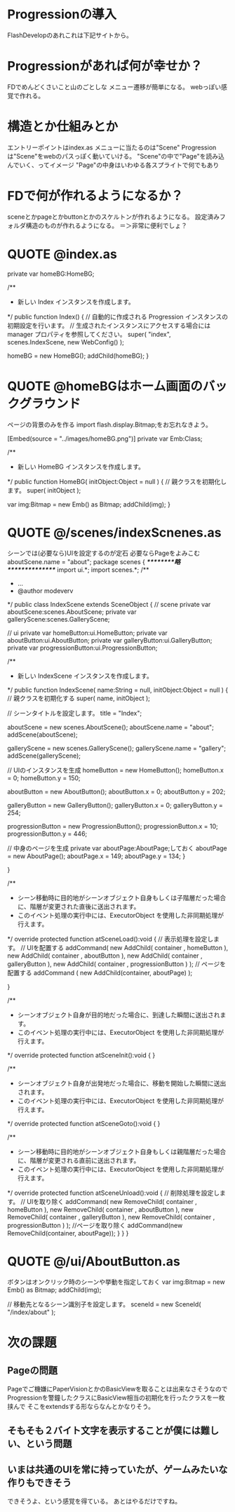* Progressionの導入
FlashDevelopのあれこれは下記サイトから。

* Progressionがあれば何が幸せか？
FDでめんどくさいこと山のごとしな
メニュー遷移が簡単になる。
webっぽい感覚で作れる。

* 構造とか仕組みとか
エントリーポイントはindex.as
メニューに当たるのは"Scene"
Progressionは"Scene"をwebのパスっぽく動いていける。
"Scene"の中で"Page"を読み込んでいく、ってイメージ
"Page"の中身はいわゆる各スプライトで何でもあり
* FDで何が作れるようになるか？
sceneとかpageとかbuttonとかのスケルトンが作れるようになる。
設定済みフォルダ構造のものが作れるようになる。
＝＞非常に便利でしょ？
* QUOTE @index.as
		private var homeBG:HomeBG;
		
		/**
		 * 新しい Index インスタンスを作成します。
		 */
		public function Index() 
		{
			// 自動的に作成される Progression インスタンスの初期設定を行います。
			// 生成されたインスタンスにアクセスする場合には manager プロパティを参照してください。
			super( "index", scenes.IndexScene, new WebConfig() );
			
			homeBG = new HomeBG();
			addChild(homeBG);
		}
* QUOTE @homeBGはホーム画面のバックグラウンド
ページの背景のみを作る
import flash.display.Bitmap;をお忘れなきよう。

		[Embed(source = "../images/homeBG.png")]
		private var Emb:Class;
		
		/**
		 * 新しい HomeBG インスタンスを作成します。
		 */
		public function HomeBG( initObject:Object = null ) 
		{
			// 親クラスを初期化します。
			super( initObject );
			
			var img:Bitmap = new Emb() as Bitmap;
			addChild(img);			
		}

* QUOTE @/scenes/indexScnenes.as
シーンでは(必要なら)UIを設定するのが定石
必要ならPageをよみこむ
aboutScene.name = "about";
package scenes 
{
/*********略***************/
	import ui.*;
	import scenes.*;
	/**
	 * ...
	 * @author modeverv
	 */
	public class IndexScene extends SceneObject 
	{
		// scene
		private var aboutScene:scenes.AboutScene;
		private var galleryScene:scenes.GalleryScene;

		// ui
		private var homeButton:ui.HomeButton;
		private var aboutButton:ui.AboutButton;
		private var galleryButton:ui.GalleryButton;
		private var progressionButton:ui.ProgressionButton;		
		
		/**
		 * 新しい IndexScene インスタンスを作成します。
		 */
		public function IndexScene( name:String = null, initObject:Object = null ) 
		{
			// 親クラスを初期化する
			super( name, initObject );
			
			// シーンタイトルを設定します。
			title = "Index";

			aboutScene = new scenes.AboutScene();
			aboutScene.name = "about";
			addScene(aboutScene);
			
			galleryScene = new scenes.GalleryScene();
			galleryScene.name = "gallery";
			addScene(galleryScene);
			
			// UIのインスタンスを生成
			homeButton = new HomeButton();
			homeButton.x = 0;
			homeButton.y = 150;
  
			aboutButton = new AboutButton();
			aboutButton.x = 0;
			aboutButton.y = 202;
			
			galleryButton = new GalleryButton();
			galleryButton.x = 0;
			galleryButton.y = 254;
  
			progressionButton = new ProgressionButton();
			progressionButton.x = 10;
			progressionButton.y = 446;

			// 中身のページを生成 		private var aboutPage:AboutPage;しておく
			aboutPage = new AboutPage();
			aboutPage.x = 149;
			aboutPage.y = 134;
		}


		}
		
		/**
		 * シーン移動時に目的地がシーンオブジェクト自身もしくは子階層だった場合に、階層が変更された直後に送出されます。
		 * このイベント処理の実行中には、ExecutorObject を使用した非同期処理が行えます。
		 */
		override protected function atSceneLoad():void 
		{
				// 表示処理を設定します。
				// UIを配置する
				addCommand(
						new AddChild( container , homeButton ),
						new AddChild( container , aboutButton ),
						new AddChild( container , galleryButton ),
						new AddChild( container , progressionButton )
				);			
				// ページを配置する
				addCommand (
				new AddChild(container, aboutPage)
				);

		}
		
		/**
		 * シーンオブジェクト自身が目的地だった場合に、到達した瞬間に送出されます。
		 * このイベント処理の実行中には、ExecutorObject を使用した非同期処理が行えます。
		 */
		override protected function atSceneInit():void 
		{
		}
		
		/**
		 * シーンオブジェクト自身が出発地だった場合に、移動を開始した瞬間に送出されます。
		 * このイベント処理の実行中には、ExecutorObject を使用した非同期処理が行えます。
		 */
		override protected function atSceneGoto():void 
		{
		}
		
		/**
		 * シーン移動時に目的地がシーンオブジェクト自身もしくは親階層だった場合に、階層が変更される直前に送出されます。
		 * このイベント処理の実行中には、ExecutorObject を使用した非同期処理が行えます。
		 */
		override protected function atSceneUnload():void 
		{
				// 削除処理を設定します。
				// UIを取り除く
				addCommand(
						new RemoveChild( container , homeButton ),
						new RemoveChild( container , aboutButton ),
						new RemoveChild( container , galleryButton ),
						new RemoveChild( container , progressionButton )
				);			
				//ページを取り除く
				addCommand(new RemoveChild(container, aboutPage));
		}
	}
}

* QUOTE @/ui/AboutButton.as
ボタンはオンクリック時のシーンや挙動を指定しておく
			var img:Bitmap = new Emb() as Bitmap;
			addChild(img);
			
			// 移動先となるシーン識別子を設定します。
			sceneId = new SceneId( "/index/about" );

* 次の課題
** Pageの問題
Pageでご機嫌にPaperVisionとかのBasicViewを取ることは出来なさそうなので
Progressionを警鐘したクラスにBasicView相当の初期化を行ったクラスを一枚挟んで
そこをextendsする形ならなんとかなりそう。

** そもそも２バイト文字を表示することが僕には難しい、という問題

** いまは共通のUIを常に持っていたが、ゲームみたいな作りもできそう
できそうよ、という感覚を得ている。
あとはやるだけですね。




